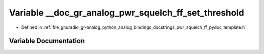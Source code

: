 .. _exhale_variable_pwr__squelch__ff__pydoc__template_8h_1ad9269eda6c8e12110e737f4fedbb6b92:

Variable __doc_gr_analog_pwr_squelch_ff_set_threshold
=====================================================

- Defined in :ref:`file_gnuradio_gr-analog_python_analog_bindings_docstrings_pwr_squelch_ff_pydoc_template.h`


Variable Documentation
----------------------


.. doxygenvariable:: __doc_gr_analog_pwr_squelch_ff_set_threshold
   :project: gnuradio